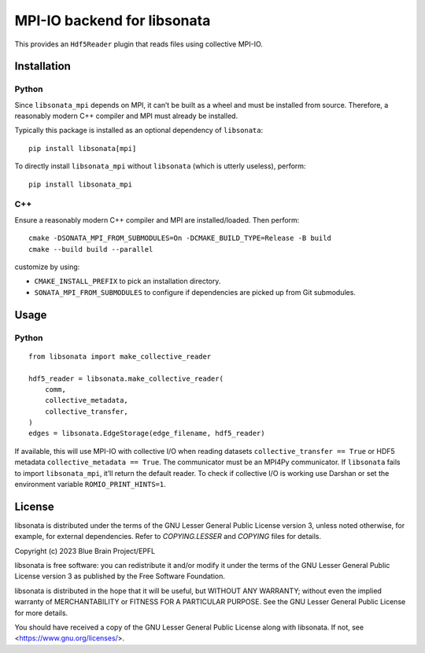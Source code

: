 MPI-IO backend for libsonata
============================

This provides an ``Hdf5Reader`` plugin that reads files using
collective MPI-IO.

Installation
------------

Python
~~~~~~

Since ``libsonata_mpi`` depends on MPI, it can’t be built as a wheel and must
be installed from source. Therefore, a reasonably modern C++ compiler and MPI
must already be installed.

Typically this package is installed as an optional dependency of ``libsonata``:

::

   pip install libsonata[mpi]

To directly install ``libsonata_mpi`` without ``libsonata`` (which is utterly
useless), perform:

::

   pip install libsonata_mpi

C++
~~~

Ensure a reasonably modern C++ compiler and MPI are installed/loaded.
Then perform:

::

   cmake -DSONATA_MPI_FROM_SUBMODULES=On -DCMAKE_BUILD_TYPE=Release -B build
   cmake --build build --parallel

customize by using:

* ``CMAKE_INSTALL_PREFIX`` to pick an installation directory.
* ``SONATA_MPI_FROM_SUBMODULES`` to configure if dependencies are picked up
  from Git submodules.

Usage
-----

Python
~~~~~~

::

   from libsonata import make_collective_reader

   hdf5_reader = libsonata.make_collective_reader(
       comm,
       collective_metadata,
       collective_transfer,
   )
   edges = libsonata.EdgeStorage(edge_filename, hdf5_reader)

If available, this will use MPI-IO with collective I/O when reading datasets
``collective_transfer == True`` or HDF5 metadata ``collective_metadata ==
True``. The communicator must be an MPI4Py communicator. If ``libsonata`` fails
to import ``libsonata_mpi``, it’ll return the default reader. To check
if collective I/O is working use Darshan or set the environment variable
``ROMIO_PRINT_HINTS=1``.


License
-------

libsonata is distributed under the terms of the GNU Lesser General Public License version 3,
unless noted otherwise, for example, for external dependencies.
Refer to `COPYING.LESSER` and `COPYING` files for details.

Copyright (c) 2023 Blue Brain Project/EPFL

libsonata is free software: you can redistribute it and/or modify
it under the terms of the GNU Lesser General Public License version 3
as published by the Free Software Foundation.

libsonata is distributed in the hope that it will be useful,
but WITHOUT ANY WARRANTY; without even the implied warranty of
MERCHANTABILITY or FITNESS FOR A PARTICULAR PURPOSE.  See the
GNU Lesser General Public License for more details.

You should have received a copy of the GNU Lesser General Public License
along with libsonata.  If not, see <https://www.gnu.org/licenses/>.
